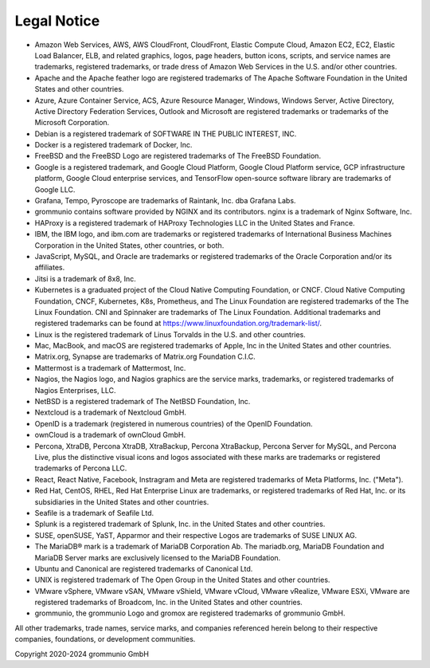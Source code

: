 ############
Legal Notice
############

- Amazon Web Services, AWS, AWS CloudFront, CloudFront, Elastic Compute Cloud, Amazon EC2, EC2, Elastic Load Balancer, ELB, and related graphics, logos, page headers, button icons, scripts, and service names are trademarks, registered trademarks, or trade dress of Amazon Web Services in the U.S. and/or other countries.

- Apache and the Apache feather logo are registered trademarks of The Apache Software Foundation in the United States and other countries.

- Azure, Azure Container Service, ACS, Azure Resource Manager, Windows, Windows Server, Active Directory, Active Directory Federation Services, Outlook and Microsoft are registered trademarks or trademarks of the Microsoft Corporation.

- Debian is a registered trademark of SOFTWARE IN THE PUBLIC INTEREST, INC.

- Docker is a registered trademark of Docker, Inc.

- FreeBSD and the FreeBSD Logo are registered trademarks of The FreeBSD Foundation.

- Google is a registered trademark, and Google Cloud Platform, Google Cloud Platform service, GCP infrastructure platform, Google Cloud enterprise services, and TensorFlow open-source software library are trademarks of Google LLC.

- Grafana, Tempo, Pyroscope are trademarks of Raintank, Inc. dba Grafana Labs.

- grommunio contains software provided by NGINX and its contributors. nginx is a trademark of Nginx Software, Inc.

- HAProxy is a registered trademark of HAProxy Technologies LLC in the United States and France.

- IBM, the IBM logo, and ibm.com are trademarks or registered trademarks of International Business Machines Corporation in the United States, other countries, or both.

- JavaScript, MySQL, and Oracle are trademarks or registered trademarks of the Oracle Corporation and/or its affiliates.

- Jitsi is a trademark of 8x8, Inc.

- Kubernetes is a graduated project of the Cloud Native Computing Foundation, or CNCF. Cloud Native Computing Foundation, CNCF, Kubernetes, K8s, Prometheus, and The Linux Foundation are registered trademarks of the The Linux Foundation. CNI and Spinnaker are trademarks of The Linux Foundation. Additional trademarks and registered trademarks can be found at https://www.linuxfoundation.org/trademark-list/.

- Linux is the registered trademark of Linus Torvalds in the U.S. and other countries.

- Mac, MacBook, and macOS are registered trademarks of Apple, Inc in the United States and other countries.

- Matrix.org, Synapse are trademarks of Matrix.org Foundation C.I.C.

- Mattermost is a trademark of Mattermost, Inc.

- Nagios, the Nagios logo, and Nagios graphics are the service marks, trademarks, or registered trademarks of Nagios Enterprises, LLC.

- NetBSD is a registered trademark of The NetBSD Foundation, Inc.

- Nextcloud is a trademark of Nextcloud GmbH.

- OpenID is a trademark (registered in numerous countries) of the OpenID Foundation.

- ownCloud is a trademark of ownCloud GmbH.

- Percona, XtraDB, Percona XtraDB, XtraBackup, Percona XtraBackup, Percona Server for MySQL, and Percona Live, plus the distinctive visual icons and logos associated with these marks are trademarks or registered trademarks of Percona LLC.

- React, React Native, Facebook, Instragram and Meta are registered trademarks of Meta Platforms, Inc. ("Meta").

- Red Hat, CentOS, RHEL, Red Hat Enterprise Linux are trademarks, or registered trademarks of Red Hat, Inc. or its subsidiaries in the United States and other countries.

- Seafile is a trademark of Seafile Ltd.

- Splunk is a registered trademark of Splunk, Inc. in the United States and other countries.

- SUSE, openSUSE, YaST, Apparmor and their respective Logos are trademarks of SUSE LINUX AG.

- The MariaDB® mark is a trademark of MariaDB Corporation Ab. The mariadb.org, MariaDB Foundation and MariaDB Server marks are exclusively licensed to the MariaDB Foundation.

- Ubuntu and Canonical are registered trademarks of Canonical Ltd.

- UNIX is registered trademark of The Open Group in the United States and other countries.

- VMware vSphere, VMware vSAN, VMware vShield, VMware vCloud, VMware vRealize, VMware ESXi, VMware are registered trademarks of Broadcom, Inc. in the United States and other countries.

- grommunio, the grommunio Logo and gromox are registered trademarks of grommunio GmbH.

All other trademarks, trade names, service marks, and companies referenced herein belong to their respective companies, foundations, or development communities.

Copyright 2020-2024 grommunio GmbH
